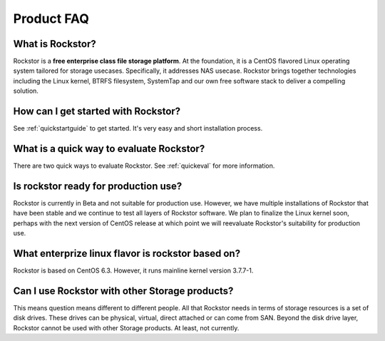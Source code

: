 
Product FAQ
===========

What is Rockstor?
-----------------

Rockstor is a **free enterprise class file storage platform**. At the
foundation, it is a CentOS flavored Linux operating system tailored for storage
usecases. Specifically, it addresses NAS usecase. Rockstor brings together
technologies including the Linux kernel, BTRFS filesystem, SystemTap and our
own free software stack to deliver a compelling solution.

How can I get started with Rockstor?
------------------------------------

See :ref:`quickstartguide` to get started. It's very easy and short
installation process.

What is a quick way to evaluate Rockstor?
-----------------------------------------

There are two quick ways to evaluate Rockstor. See :ref:`quickeval` for more information.

Is rockstor ready for production use?
-------------------------------------

Rockstor is currently in Beta and not suitable for production use. However, we
have multiple installations of Rockstor that have been stable and we continue
to test all layers of Rockstor software. We plan to finalize the Linux kernel
soon, perhaps with the next version of CentOS release at which point we will
reevaluate Rockstor's suitability for production use.

What enterprize linux flavor is rockstor based on?
--------------------------------------------------

Rockstor is based on CentOS 6.3. However, it runs mainline kernel version
3.7.7-1.

Can I use Rockstor with other Storage products?
-----------------------------------------------

This means question means different to different people. All that Rockstor
needs in terms of storage resources is a set of disk drives. These drives can
be physical, virtual, direct attached or can come from SAN. Beyond the disk
drive layer, Rockstor cannot be used with other Storage products. At least, not
currently.


